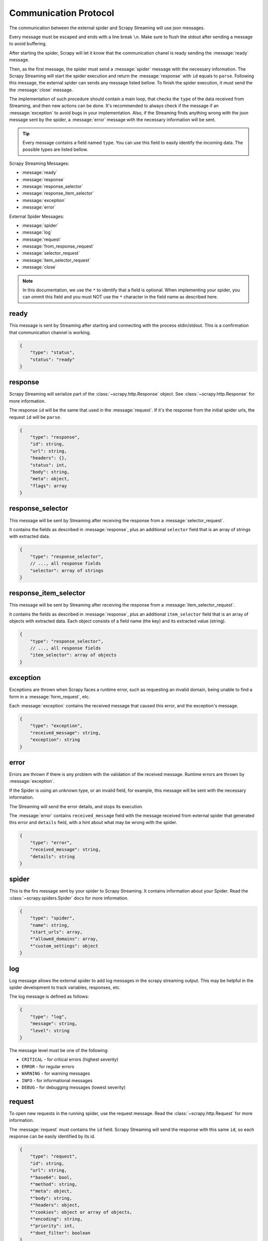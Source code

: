 .. _protocol:

Communication Protocol
======================

The communication between the external spider and Scrapy Streaming will use json messages.

Every message must be escaped and ends with a line break ``\n``. Make sure to flush the stdout after
sending a message to avoid buffering.

After starting the spider, Scrapy will let it know that the communication chanel is ready sending
the :message:`ready` message.

Then, as the first message, the spider must send a :message:`spider` message with the necessary information.
The Scrapy Streaming will start the spider execution and return the :message:`response` with ``id`` equals to ``parse``.
Following this message, the external spider can sends any message listed bellow. To finish the spider execution, it must send the
the :message:`close` message.

The implementation of such procedure should contain a main loop, that checks the ``type`` of the data received
from Streaming, and then new actions can be done. It's recommended to always
check if the message if an :message:`exception` to avoid bugs in your implementation. Also, if the
Streaming finds anything wrong with the json message sent by the spider, a
:message:`error` message with the necessary information will be sent.

.. tip:: Every message contains a field named ``type``. You can use this field to easily identify
         the incoming data. The possible types are listed bellow.

Scrapy Streaming Messages:

* :message:`ready`
* :message:`response`
* :message:`response_selector`
* :message:`response_item_selector`
* :message:`exception`
* :message:`error`

External Spider Messages:

* :message:`spider`
* :message:`log`
* :message:`request`
* :message:`from_response_request`
* :message:`selector_request`
* :message:`item_selector_request`
* :message:`close`

.. note:: In this documentation, we use the ``*`` to identify that a field is optional.
          When implementing your spider, you can ommit this field and you must NOT use the ``*`` character
          in the field name as described here.

.. message:: ready

ready
-----
This message is sent by Streaming after starting and connecting with the process stdin/stdout.
This is a confirmation that communication channel is working.

.. code-block:: python

    {
        "type": "status",
        "status": "ready"
    }

.. message:: response

response
--------
Scrapy Streaming will serialize part of the :class:`~scrapy.http.Response` object.
See :class:`~scrapy.http.Response` for more information.

The response ``id`` will be the same that used in the :message:`request`. If it's the response from the initial spider
urls, the request ``id`` will be ``parse``.

.. code-block:: python

    {
        "type": "response",
        "id": string,
        "url": string,
        "headers": {},
        "status": int,
        "body": string,
        "meta": object,
        "flags": array
    }


.. message:: response_selector

response_selector
-----------------
This message will be sent by Streaming after receiving the response from a :message:`selector_request`.

It contains the fields as described in :message:`response`, plus an additional ``selector`` field
that is an array of strings with extracted data.

.. code-block:: python

    {
        "type": "response_selector",
        // ..., all response fields
        "selector": array of strings
    }

.. message:: response_item_selector

response_item_selector
----------------------
This message will be sent by Streaming after receiving the response from a :message:`item_selector_request`.

It contains the fields as described in :message:`response`, plus an additional ``item_selector`` field
that is an array of objects with extracted data. Each object consists of a field name (the key) and
its extracted value (string).

.. code-block:: python

    {
        "type": "response_selector",
        // ..., all response fields
        "item_selector": array of objects
    }

.. message:: exception

exception
---------
Exceptions are thrown when Scrapy faces a runtime error, such as requesting an invalid domain, being unable to
find a form in a :message:`form_request`, etc.

Each :message:`exception` contains the received message that caused this error, and the exception's message.

.. code-block:: python

    {
        "type": "exception",
        "received_message": string,
        "exception": string
    }


.. message:: error

error
-----
Errors are thrown if there is any problem with the validation of the received message. Runtime errors are thrown
by :message:`exception`.

If the Spider is using an unknown type, or an invalid field, for example, this message will be sent with the necessary information.

The Streaming will send the error details, and stops its execution.

The :message:`error` contains ``received_message`` field with the message received from external spider that
generated this error and ``details`` field, with a hint about what may be wrong with the spider.

.. code-block:: python

    {
        "type": "error",
        "received_message": string,
        "details": string
    }

.. message:: spider

spider
------
This is the firs message sent by your spider to Scrapy Streaming. It contains information about your Spider.
Read the :class:`~scrapy.spiders.Spider` docs for more information.

.. code-block:: python

    {
        "type": "spider",
        "name": string,
        "start_urls": array,
        *"allowed_domains": array,
        *"custom_settings": object
    }


.. message:: request

log
---

Log message allows the external spider to add log messages in the scrapy streaming output.
This may be helpful in the spider development to track variables, responses, etc.

The log message is defined as follows:

.. code-block:: python

    {
        "type": "log",
        "message": string,
        "level": string
    }

The message level must be one of the following:

* ``CRITICAL`` - for critical errors (highest severity)
* ``ERROR`` - for regular errors
* ``WARNING`` - for warning messages
* ``INFO`` - for informational messages
* ``DEBUG`` - for debugging messages (lowest severity)

request
-------
To open new requests in the running spider, use the request message. Read the :class:`~scrapy.http.Request` for more information.

The :message:`request` must contains the ``id`` field. Scrapy Streaming will send the response with this same ``id``,
so each response can be easily identified by its id.

.. code-block:: python

    {
        "type": "request",
        "id": string,
        "url": string,
        *"base64": bool,
        *"method": string,
        *"meta": object,
        *"body": string,
        *"headers": object,
        *"cookies": object or array of objects,
        *"encoding": string,
        *"priority": int,
        *"dont_filter": boolean
    }

If the ``base64`` parameter is ``true``, the response body will be encoded using base64.

.. note:: Binary responses, such as files, images, videos, etc, must be encoded with base64.
          Therefore, when using scrapy-streaming to download binary data, you **must** set the
          ``base64`` parameter to ``true`` and decode the response's body with the base64 encoding.

.. message:: from_response_request

from_response_request
---------------------
The :message:`from_response_request` uses the :meth:`~scrapy.http.FormRequest.from_response` method.
Check the :class:`~scrapy.http.FormRequest` for more information.

It first creates a :class:`~scrapy.http.Request` and then use the response to create the :class:`~scrapy.http.FormRequest`

The type of this message is :message:`from_response_request`, it contains all fields described in :message:`request` doc,
and the :meth:`~scrapy.http.FormRequest.from_response` data in the ``from_response_request`` field.

You can define it as follows:

.. code-block:: python

    {
        "type": "from_response_request",

        ... // all request's fields here

        "from_response_request": {
            *"formname": string,
            *"formxpath": string,
            *"formcss": string,
            *"formnumber": string,
            *"formdata": object,
            *"clickdata": object,
            *"dont_click": boolean
        }
    }

The :message:`from_response_request` will return the response obtained from :class:`~scrapy.http.FormRequest` if
successful.

.. message:: selector_request

selector_request
----------------
The :message:`selector_request` can be used in order to extract data from the response. Read :ref:`topics-selectors` for more information.

The :message:`selector_request` message allows you to choose between css and xpath selectors.
It first creates a :class:`~scrapy.http.Request` and then parses the result with the desired selector.

The type of this message is :message:`selector_request`, it contains all fields described in :message:`request`,
and the ``selector`` object with the ``type`` and ``filter``. You can use it as follows:

.. code-block:: python

    {
        "type": "request",
        ... // all request's fields here

        "selector": {
            "type": "css" or "xpath",
            "filter": string
        }
    }

The :message:`selector_request` will return a list with the extracted data if successful.

.. message:: item_selector_request

item_selector_request
---------------------
The :message:`item_selector_request` can be used in order to extract items using multiple selectors.

It first creates a :class:`~scrapy.http.Request` and then parses the result with the desired selectors.

The type of this message is :message:`item_selector_request`, it contains all fields described in :message:`request`,
and the ``item_selector`` object with the item fields and its corresponding selectors.

.. code-block:: python

    {
        "type": "item_selector_request",
        ... // all request's fields here

        "item_selector": {
            "field 1": {
                "type": "css" or "xpath",
                "filter": string
            },
            "field 2": {
                "type": "css" or "xpath",
                "filter": string
            }

            ... // use field name: selector object
        }
    }

Each key of the ``item_selector`` object is the field name, and its value is a selector.

The :message:`item_selector_request` will return a list with the extracted items if successful. Each item will be
an object with its fields and extracted values.

.. message:: close

close
-----
To finish the spider execution, send the :message:`close` message. It'll stop any pending request, close the
communication channel, and stop the spider process.

The :message:`close` message contains only the ``type`` field, as follows:

.. code-block:: python

    {
        "type": "close"
    }


Sample Spider
-------------
TODO
